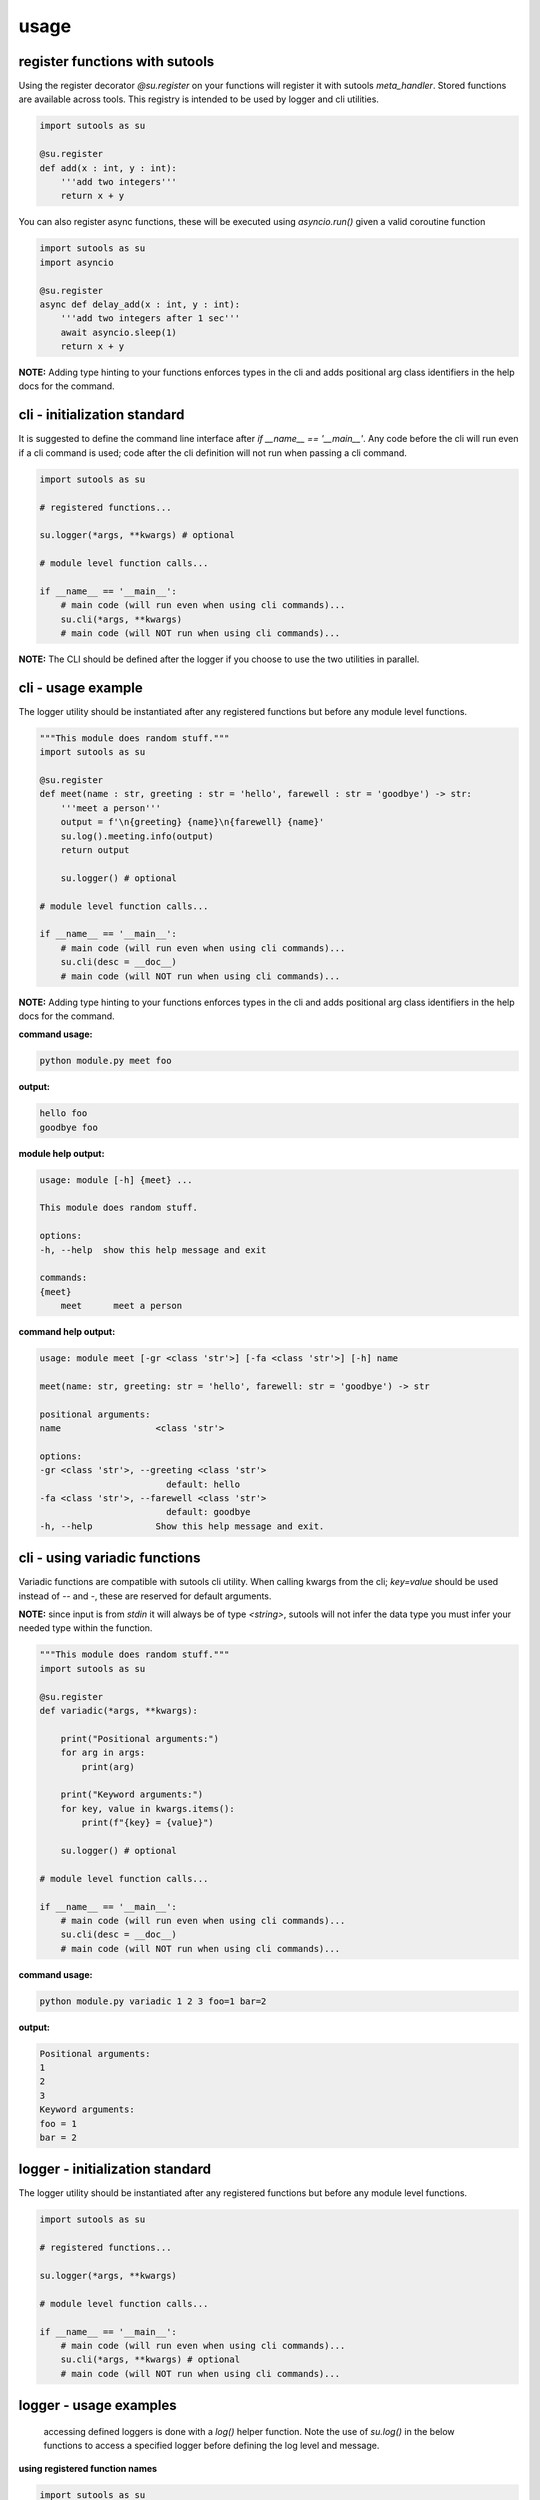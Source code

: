 usage
-----

register functions with sutools
===============================

Using the register decorator `@su.register` on your functions will register it with sutools `meta_handler`. Stored functions are available across tools. This registry is intended to be used by logger and cli utilities.

.. code-block:: python

   import sutools as su

   @su.register
   def add(x : int, y : int):
       '''add two integers'''
       return x + y

You can also register async functions, these will be executed using `asyncio.run()` given a valid coroutine function

.. code-block:: python

   import sutools as su
   import asyncio

   @su.register
   async def delay_add(x : int, y : int):
       '''add two integers after 1 sec'''
       await asyncio.sleep(1)
       return x + y

**NOTE:** Adding type hinting to your functions enforces types in the cli and adds positional arg class identifiers in the help docs for the command.

cli - initialization standard
=============================

It is suggested to define the command line interface after `if __name__ == '__main__'`. Any code before the cli will run even if a cli command is used; code after the cli definition will not run when passing a cli command.

.. code-block:: python

    import sutools as su

    # registered functions...

    su.logger(*args, **kwargs) # optional

    # module level function calls...

    if __name__ == '__main__':
        # main code (will run even when using cli commands)...
        su.cli(*args, **kwargs)
        # main code (will NOT run when using cli commands)...

**NOTE:** The CLI should be defined after the logger if you choose to use the two utilities in parallel.

cli - usage example
===================

The logger utility should be instantiated after any registered functions but before any module level functions.

.. code-block:: python

    """This module does random stuff."""
    import sutools as su

    @su.register
    def meet(name : str, greeting : str = 'hello', farewell : str = 'goodbye') -> str:
        '''meet a person'''
        output = f'\n{greeting} {name}\n{farewell} {name}'
        su.log().meeting.info(output)
        return output

        su.logger() # optional

    # module level function calls...

    if __name__ == '__main__':
        # main code (will run even when using cli commands)...
        su.cli(desc = __doc__)
        # main code (will NOT run when using cli commands)...

**NOTE:** Adding type hinting to your functions enforces types in the cli and adds positional arg class identifiers in the help docs for the command.

**command usage:**

.. code-block:: console

    python module.py meet foo

**output:**

.. code-block:: console

    hello foo
    goodbye foo

**module help output:**

.. code-block:: console

    usage: module [-h] {meet} ...

    This module does random stuff.

    options:
    -h, --help  show this help message and exit

    commands:
    {meet}
        meet      meet a person

**command help output:**

.. code-block:: console

    usage: module meet [-gr <class 'str'>] [-fa <class 'str'>] [-h] name

    meet(name: str, greeting: str = 'hello', farewell: str = 'goodbye') -> str

    positional arguments:
    name                  <class 'str'>

    options:
    -gr <class 'str'>, --greeting <class 'str'>
                            default: hello
    -fa <class 'str'>, --farewell <class 'str'>
                            default: goodbye
    -h, --help            Show this help message and exit.

cli - using variadic functions
==============================

Variadic functions are compatible with sutools cli utility. When calling kwargs from the cli; `key=value` should be used instead of `--` and `-`, these are reserved for default arguments.

**NOTE:** since input is from `stdin` it will always be of type `<string>`, sutools will not infer the data type you must infer your needed type within the function.

.. code-block:: python

    """This module does random stuff."""
    import sutools as su

    @su.register
    def variadic(*args, **kwargs):
        
        print("Positional arguments:")
        for arg in args:
            print(arg)

        print("Keyword arguments:")
        for key, value in kwargs.items():
            print(f"{key} = {value}")

        su.logger() # optional

    # module level function calls...

    if __name__ == '__main__':
        # main code (will run even when using cli commands)...
        su.cli(desc = __doc__)
        # main code (will NOT run when using cli commands)...

**command usage:**

.. code-block:: console

    python module.py variadic 1 2 3 foo=1 bar=2

**output:**

.. code-block:: console

    Positional arguments:
    1
    2
    3
    Keyword arguments:
    foo = 1
    bar = 2

logger - initialization standard
================================

The logger utility should be instantiated after any registered functions but before any module level functions.

.. code-block:: python

    import sutools as su

    # registered functions...

    su.logger(*args, **kwargs)

    # module level function calls...

    if __name__ == '__main__':
        # main code (will run even when using cli commands)...
        su.cli(*args, **kwargs) # optional
        # main code (will NOT run when using cli commands)...


logger - usage examples
=======================

 accessing defined loggers is done with a `log()` helper function. Note the use of `su.log()` in the below functions to access a specified logger before defining the log level and message.


**using registered function names**

.. code-block:: python

    import sutools as su

    @su.register
    def add(x : int, y : int):
        '''add two integers'''
        su.log().add.info(f'{x} + {y} = {x+y}')
        return x + y

    @su.register
    def subtract(x : int, y : int):
        '''subtract two integers'''
        su.log().subtract.info(f'{x} - {y} = {x-y}')
        return x - y

    su.logger() # logger definition

    # module level function calls
    add(1,2)
    subtract(1,2)

    if __name__ == '__main__':
        # main code (will run even when using cli commands)...
        su.cli() # optional
        # main code (will NOT run when using cli commands)...

**log output**

.. code-block:: console

    16:16:34, 961 add INFO 1 + 2 = 3
    16:16:34, 961 subtract INFO 1 - 2 = -1

**using custom logger names**

.. code-block:: python

    import sutools as su

    @su.register
    def add(x : int, y : int):
        '''add two integers'''
        su.log().logger1.info(f'{x} + {y} = {x+y}')
        return x + y

    @su.register
    def subtract(x : int, y : int):
        '''subtract two integers'''
        su.log().logger2.info(f'{x} - {y} = {x-y}')
        return x - y

    su.logger(loggers=['logger1','logger2']) # logger definition

    # module level function calls
    add(1,2)
    subtract(1,2)

    if __name__ == '__main__':
        # main code (will run even when using cli commands)...
        su.cli() # optional
        # main code (will NOT run when using cli commands)...

**log output**

.. code-block:: console

    16:16:34, 961 add INFO 1 + 2 = 3
    16:16:34, 961 subtract INFO 1 - 2 = -1

benchy - usage example
======================

The `benchy` decorator is designed to collect performance timing and call info for selected functions. This can be used in combination with `@su.register`, the decorators are order independent.

.. code-block:: python

    import sutools as su

    @su.benchy
    @su.register
    def add(x : int, y : int):
        '''add two integers'''
        return x + y

    @su.register
    @su.benchy
    def subtract(x : int, y : int):
        '''subtract two integers'''
        return x - y

    @su.benchy
    @su.register
    def calc(x : int, y : int, atype : str = '+') -> int:
        '''caclulates a thing'''
        if atype == '+':
            res = add(x, y)
        elif atype == '-':
            res = subtract(x, y)
        return res

    add(1,2)
    add(2,2)
    subtract(1,2)
    calc(2,3, atype='-')


After the functions have been executed, the benchmark report can be accessed with `su.benchy.report`.

.. code-block:: python

    # print the benchmark report
    print(su.benchy.report)

example output

.. code-block:: bash

    {'add': [{'args': [{'type': 'int', 'value': 1}, {'type': 'int', 'value': 2}],
            'benchmark': 0.00015466799959540367,
            'kwargs': None,
            'result': {'type': 'int', 'value': 3}},
            {'args': [{'type': 'int', 'value': 2}, {'type': 'int', 'value': 2}],
            'benchmark': 6.068096263334155e-05,
            'kwargs': None,
            'result': {'type': 'int', 'value': 4}}],
    'calc': [{'args': [{'type': 'int', 'value': 2}, {'type': 'int', 'value': 3}],
            'benchmark': 4.855601582676172e-05,
            'kwargs': {'atype': {'length': 1, 'type': 'str'}},
            'result': {'type': 'int', 'value': 5}}],
    'subtract': [{'args': [{'type': 'int', 'value': 1}, {'type': 'int', 'value': 2}],
            'benchmark': 5.205394700169563e-05,
            'kwargs': None,
            'result': {'type': 'int', 'value': -1}}]}

The output of the benchmark report will adhere to the following format. `function > call records`. Call records consist of `{args, kwargs, result, benchmark}` there will be a record for each call of a given function.

**NOTE:** given an iterable for `arg`, `kwarg`, or `result` the object will be summarized in terms of vector length.

.. code-block:: bash

    {'function_name': [{'args': [{'type': 'arg_type', 'value': int}]
                        'benchmark': float,
                        'kwargs': {'kwarg_name': {'type': 'arg_type', 'length': int, }}
                        'result': {'type': 'arg_type', 'value': float}}]}